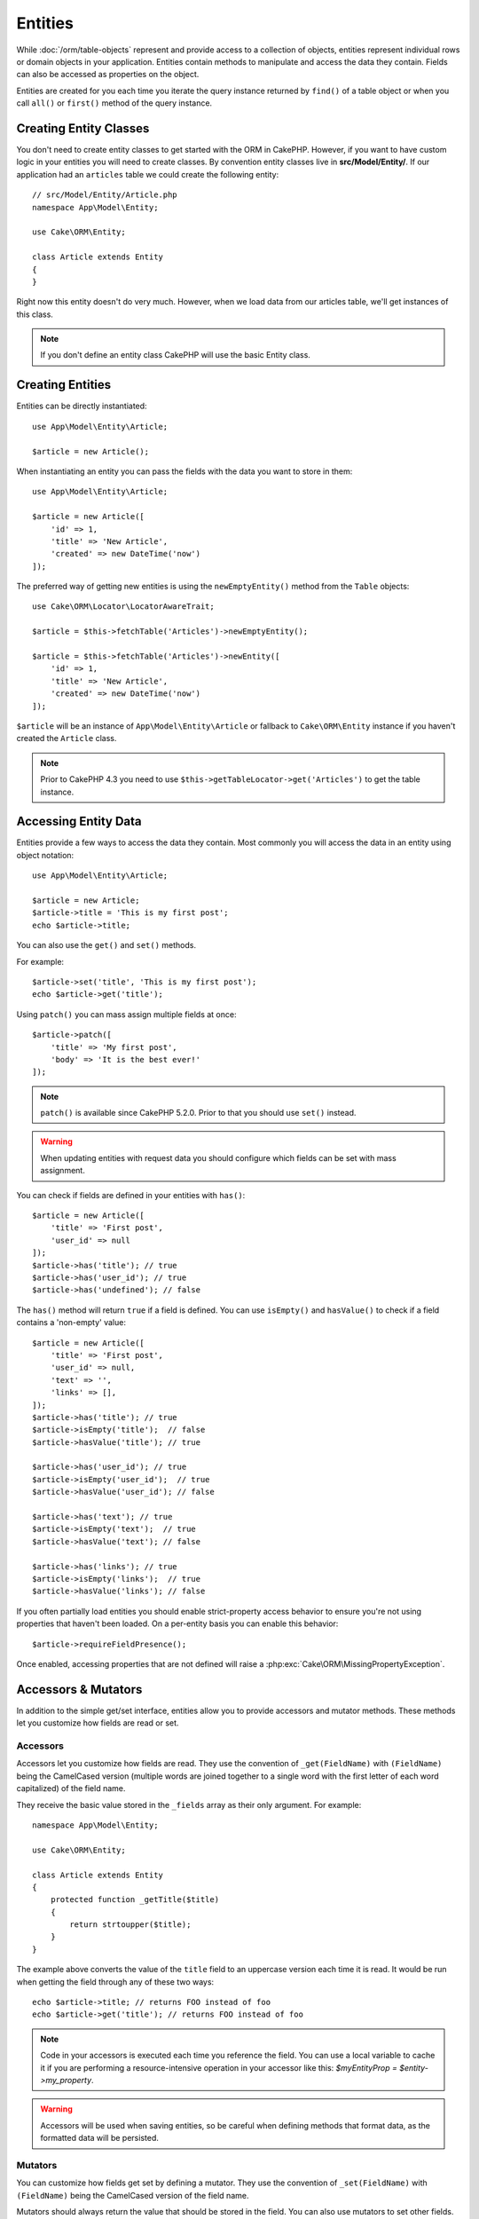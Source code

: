 Entities
########

.. php:namespace:: Cake\ORM

.. php:class:: Entity

While :doc:`/orm/table-objects` represent and provide access to a collection of
objects, entities represent individual rows or domain objects in your
application. Entities contain methods to manipulate and
access the data they contain. Fields can also be accessed as properties on the object.

Entities are created for you each time you iterate the query instance returned
by ``find()`` of a table object or when you call ``all()`` or ``first()`` method
of the query instance.

Creating Entity Classes
=======================

You don't need to create entity classes to get started with the ORM in CakePHP.
However, if you want to have custom logic in your entities you will need to
create classes. By convention entity classes live in **src/Model/Entity/**. If
our application had an ``articles`` table we could create the following entity::

    // src/Model/Entity/Article.php
    namespace App\Model\Entity;

    use Cake\ORM\Entity;

    class Article extends Entity
    {
    }

Right now this entity doesn't do very much. However, when we load data from our
articles table, we'll get instances of this class.

.. note::

    If you don't define an entity class CakePHP will use the basic Entity class.

Creating Entities
=================

Entities can be directly instantiated::

    use App\Model\Entity\Article;

    $article = new Article();

When instantiating an entity you can pass the fields with the data you want
to store in them::

    use App\Model\Entity\Article;

    $article = new Article([
        'id' => 1,
        'title' => 'New Article',
        'created' => new DateTime('now')
    ]);

The preferred way of getting new entities is using the ``newEmptyEntity()`` method from the
``Table`` objects::

    use Cake\ORM\Locator\LocatorAwareTrait;

    $article = $this->fetchTable('Articles')->newEmptyEntity();

    $article = $this->fetchTable('Articles')->newEntity([
        'id' => 1,
        'title' => 'New Article',
        'created' => new DateTime('now')
    ]);

``$article`` will be an instance of ``App\Model\Entity\Article`` or fallback to
``Cake\ORM\Entity`` instance if you haven't created the ``Article`` class.

.. note::

    Prior to CakePHP 4.3 you need to use ``$this->getTableLocator->get('Articles')``
    to get the table instance.

Accessing Entity Data
=====================

Entities provide a few ways to access the data they contain. Most commonly you
will access the data in an entity using object notation::

    use App\Model\Entity\Article;

    $article = new Article;
    $article->title = 'This is my first post';
    echo $article->title;

You can also use the ``get()`` and ``set()`` methods.

.. php:method:: set($field, $value = null, array $options = [])

.. php:method:: get($field)

For example::

    $article->set('title', 'This is my first post');
    echo $article->get('title');

.. php:method:: patch(array $fields, array $options = [])

Using ``patch()`` you can mass assign multiple fields at once::

    $article->patch([
        'title' => 'My first post',
        'body' => 'It is the best ever!'
    ]);

.. note::

    ``patch()`` is available since CakePHP 5.2.0. Prior to that you should use
    ``set()`` instead.

.. warning::

    When updating entities with request data you should configure which fields
    can be set with mass assignment.

You can check if fields are defined in your entities with ``has()``::

    $article = new Article([
        'title' => 'First post',
        'user_id' => null
    ]);
    $article->has('title'); // true
    $article->has('user_id'); // true
    $article->has('undefined'); // false

The ``has()`` method will return ``true`` if a field is defined. You can use
``isEmpty()`` and ``hasValue()`` to check if a field contains a 'non-empty'
value::

    $article = new Article([
        'title' => 'First post',
        'user_id' => null,
        'text' => '',
        'links' => [],
    ]);
    $article->has('title'); // true
    $article->isEmpty('title');  // false
    $article->hasValue('title'); // true

    $article->has('user_id'); // true
    $article->isEmpty('user_id');  // true
    $article->hasValue('user_id'); // false

    $article->has('text'); // true
    $article->isEmpty('text');  // true
    $article->hasValue('text'); // false

    $article->has('links'); // true
    $article->isEmpty('links');  // true
    $article->hasValue('links'); // false

If you often partially load entities you should enable strict-property access
behavior to ensure you're not using properties that haven't been loaded. On
a per-entity basis you can enable this behavior::

    $article->requireFieldPresence();

Once enabled, accessing properties that are not defined will raise
a :php:exc:`Cake\ORM\MissingPropertyException`.

Accessors & Mutators
====================

In addition to the simple get/set interface, entities allow you to provide
accessors and mutator methods. These methods let you customize how fields
are read or set.

Accessors
---------

Accessors let you customize how fields are read. They use the convention of
``_get(FieldName)`` with ``(FieldName)`` being the CamelCased version (multiple
words are joined together to a single word with the first letter of each word
capitalized) of the field name.

They receive the basic value stored in the ``_fields`` array as their only
argument. For example::

    namespace App\Model\Entity;

    use Cake\ORM\Entity;

    class Article extends Entity
    {
        protected function _getTitle($title)
        {
            return strtoupper($title);
        }
    }

The example above converts the value of the ``title`` field to an uppercase
version each time it is read. It would be run when getting the field through any
of these two ways::

    echo $article->title; // returns FOO instead of foo
    echo $article->get('title'); // returns FOO instead of foo

.. note::

    Code in your accessors is executed each time you reference the field. You can
    use a local variable to cache it if you are performing a resource-intensive
    operation in your accessor like this: `$myEntityProp = $entity->my_property`.

.. warning::

    Accessors will be used when saving entities, so be careful when defining methods
    that format data, as the formatted data will be persisted.

Mutators
--------

You can customize how fields get set by defining a mutator. They use the
convention of ``_set(FieldName)`` with ``(FieldName)`` being the CamelCased version
of the field name.

Mutators should always return the value that should be stored in the field.
You can also use mutators to set other fields. When doing this,
be careful to not introduce any loops, as CakePHP will not prevent infinitely
looping mutator methods. For example::

    namespace App\Model\Entity;

    use Cake\ORM\Entity;
    use Cake\Utility\Text;

    class Article extends Entity
    {
        protected function _setTitle($title)
        {
            $this->slug = Text::slug($title);

            return strtoupper($title);
        }
    }

The example above is doing two things: It stores a modified version of the
given value in the ``slug`` field and stores an uppercase version in the
``title`` field. It would be run when setting the field through
any of these two ways::

    $user->title = 'foo'; // sets slug field and stores FOO instead of foo
    $user->set('title', 'foo'); // sets slug field and stores FOO instead of foo

.. warning::

  Accessors are also run before entities are persisted to the database.
  If you want to transform fields but not persist that transformation,
  we recommend using virtual fields as those are not persisted.

.. _entities-virtual-fields:

Creating Virtual Fields
-----------------------

By defining accessors you can provide access to fields that do not
actually exist. For example if your users table has ``first_name`` and
``last_name`` you could create a method for the full name::

    namespace App\Model\Entity;

    use Cake\ORM\Entity;

    class User extends Entity
    {
        protected function _getFullName()
        {
            return $this->first_name . '  ' . $this->last_name;
        }
    }

You can access virtual fields as if they existed on the entity. The property
name will be the lower case and underscored version of the method (``full_name``)::

    echo $user->full_name;
    echo $user->get('full_name');

Do bear in mind that virtual fields cannot be used in finds. If you want
them to be part of JSON or array representations of your entities,
see :ref:`exposing-virtual-fields`.

Checking if an Entity Has Been Modified
=======================================

.. php:method:: dirty($field = null, $dirty = null)

You may want to make code conditional based on whether or not fields have
changed in an entity. For example, you may only want to validate fields when
they change::

    // See if the title has been modified.
    $article->isDirty('title');

You can also flag fields as being modified. This is handy when appending into
array fields as this wouldn't automatically mark the field as dirty, only
exchanging completely would.::

    // Add a comment and mark the field as changed.
    $article->comments[] = $newComment;
    $article->setDirty('comments', true);

In addition you can also base your conditional code on the original field
values by using the ``getOriginal()`` method. This method will either return
the original value of the field if it has been modified or its actual value.

You can also check for changes to any field in the entity::

    // See if the entity has changed
    $article->isDirty();

To remove the dirty mark from fields in an entity, you can use the ``clean()``
method::

    $article->clean();

When creating a new entity, you can avoid the fields from being marked as dirty
by passing an extra option::

    $article = new Article(['title' => 'New Article'], ['markClean' => true]);

To get a list of all dirty fields of an ``Entity`` you may call::

    $dirtyFields = $entity->getDirty();

Validation Errors
=================

After you :ref:`save an entity <saving-entities>` any validation errors will be
stored on the entity itself. You can access any validation errors using the
``getErrors()``, ``getError()`` or ``hasErrors()`` methods::

    // Get all the errors
    $errors = $user->getErrors();

    // Get the errors for a single field.
    $errors = $user->getError('password');

    // Does the entity or any nested entity have an error.
    $user->hasErrors();

    // Does only the root entity have an error
    $user->hasErrors(false);

The ``setErrors()`` or ``setError()`` method can also be used to set the errors
on an entity, making it easier to test code that works with error messages::

    $user->setError('password', ['Password is required']);
    $user->setErrors([
        'password' => ['Password is required'],
        'username' => ['Username is required']
    ]);

.. _entities-mass-assignment:

Mass Assignment
===============

While setting fields to entities in bulk is simple and convenient, it can
create significant security issues. Bulk assigning user data from the request
into an entity allows the user to modify any and all columns. When using
anonymous entity classes or creating the entity class with the :doc:`/bake`
CakePHP does not protect against mass-assignment.

The ``_accessible`` property allows you to provide a map of fields and
whether or not they can be mass-assigned. The values ``true`` and ``false``
indicate whether a field can or cannot be mass-assigned::

    namespace App\Model\Entity;

    use Cake\ORM\Entity;

    class Article extends Entity
    {
        protected array $_accessible = [
            'title' => true,
            'body' => true
        ];
    }

In addition to concrete fields there is a special ``*`` field which defines the
fallback behavior if a field is not specifically named::

    namespace App\Model\Entity;

    use Cake\ORM\Entity;

    class Article extends Entity
    {
        protected array $_accessible = [
            'title' => true,
            'body' => true,
            '*' => false,
        ];
    }

.. note:: If the ``*`` field is not defined it will default to ``false``.

Avoiding Mass Assignment Protection
-----------------------------------

When creating a new entity using the ``new`` keyword you can tell it to not
protect itself against mass assignment::

    use App\Model\Entity\Article;

    $article = new Article(['id' => 1, 'title' => 'Foo'], ['guard' => false]);

Modifying the Guarded Fields at Runtime
---------------------------------------

You can modify the list of guarded fields at runtime using the ``setAccess()``
method::

    // Make user_id accessible.
    $article->setAccess('user_id', true);

    // Make title guarded.
    $article->setAccess('title', false);

.. note::

    Modifying accessible fields affects only the instance the method is called
    on.

When using the ``newEntity()`` and ``patchEntity()`` methods in the ``Table``
objects you can customize mass assignment protection with options. Please refer
to the :ref:`changing-accessible-fields` section for more information.

Bypassing Field Guarding
------------------------

There are some situations when you want to allow mass-assignment to guarded
fields::

    $article->patch($fields, ['guard' => false]);

By setting the ``guard`` option to ``false``, you can ignore the accessible
field list for a single call to ``patch()``.

Checking if an Entity was Persisted
-----------------------------------

It is often necessary to know if an entity represents a row that is already
in the database. In those situations use the ``isNew()`` method::

    if (!$article->isNew()) {
        echo 'This article was saved already!';
    }

If you are certain that an entity has already been persisted, you can use
``setNew()``::

    $article->setNew(false);

    $article->setNew(true);

.. _lazy-load-associations:

Lazy Loading Associations
=========================

While eager loading associations is generally the most efficient way to access
your associations, there may be times when you need to lazily load associated
data. Before we get into how to lazy load associations, we should discuss the
differences between eager loading and lazy loading associations:

Eager loading
    Eager loading uses joins (where possible) to fetch data from the
    database in as *few* queries as possible. When a separate query is required,
    like in the case of a HasMany association, a single query is emitted to
    fetch *all* the associated data for the current set of objects.
Lazy loading
    Lazy loading defers loading association data until it is absolutely
    required. While this can save CPU time because possibly unused data is not
    hydrated into objects, it can result in many more queries being emitted to
    the database. For example looping over a set of articles & their comments
    will frequently emit N queries where N is the number of articles being
    iterated.

While lazy loading is not included by CakePHP's ORM, you can just use one of the
community plugins to do so. We recommend `the LazyLoad Plugin
<https://github.com/jeremyharris/cakephp-lazyload>`__

After adding the plugin to your entity, you will be able to do the following::

    $article = $this->Articles->findById($id);

    // The comments property was lazy loaded
    foreach ($article->comments as $comment) {
        echo $comment->body;
    }

Creating Re-usable Code with Traits
===================================

You may find yourself needing the same logic in multiple entity classes. PHP's
traits are a great fit for this. You can put your application's traits in
**src/Model/Entity**. By convention traits in CakePHP are suffixed with
``Trait`` so they can be discernible from classes or interfaces. Traits are
often a good complement to behaviors, allowing you to provide functionality for
the table and entity objects.

For example if we had SoftDeletable plugin, it could provide a trait. This trait
could give methods for marking entities as 'deleted', the method ``softDelete``
could be provided by a trait::

    // SoftDelete/Model/Entity/SoftDeleteTrait.php

    namespace SoftDelete\Model\Entity;

    trait SoftDeleteTrait
    {
        public function softDelete()
        {
            $this->set('deleted', true);
        }
    }

You could then use this trait in your entity class by importing it and including
it::

    namespace App\Model\Entity;

    use Cake\ORM\Entity;
    use SoftDelete\Model\Entity\SoftDeleteTrait;

    class Article extends Entity
    {
        use SoftDeleteTrait;
    }

Converting to Arrays/JSON
=========================

When building APIs, you may often need to convert entities into arrays or JSON
data. CakePHP makes this simple::

    // Get an array.
    // Associations will be converted with toArray() as well.
    $array = $user->toArray();

    // Convert to JSON
    // Associations will be converted with jsonSerialize hook as well.
    $json = json_encode($user);

When converting an entity to an JSON, the virtual & hidden field lists are
applied. Entities are recursively converted to JSON as well. This means that if you
eager loaded entities and their associations CakePHP will correctly handle
converting the associated data into the correct format.

.. _exposing-virtual-fields:

Exposing Virtual Fields
-----------------------

By default virtual fields are not exported when converting entities to
arrays or JSON. In order to expose virtual fields you need to make them
visible. When defining your entity class you can provide a list of virtual
field that should be exposed::

    namespace App\Model\Entity;

    use Cake\ORM\Entity;

    class User extends Entity
    {
        protected array $_virtual = ['full_name'];
    }

This list can be modified at runtime using the ``setVirtual()`` method::

    $user->setVirtual(['full_name', 'is_admin']);

Hiding Fields
-------------

There are often fields you do not want exported in JSON or array formats. For
example it is often unwise to expose password hashes or account recovery
questions. When defining an entity class, define which fields should be
hidden::

    namespace App\Model\Entity;

    use Cake\ORM\Entity;

    class User extends Entity
    {
        protected $_hidden = ['password'];
    }

This list can be modified at runtime using the ``setHidden()`` method::

    $user->setHidden(['password', 'recovery_question']);

Storing Complex Types
=====================

Accessor & Mutator methods on entities are not intended to contain the logic for
serializing and unserializing complex data coming from the database. Refer to
the :ref:`saving-complex-types` section to understand how your application can
store more complex data types like arrays and objects.

.. meta::
    :title lang=en: Entities
    :keywords lang=en: entity, entities, single row, individual record
